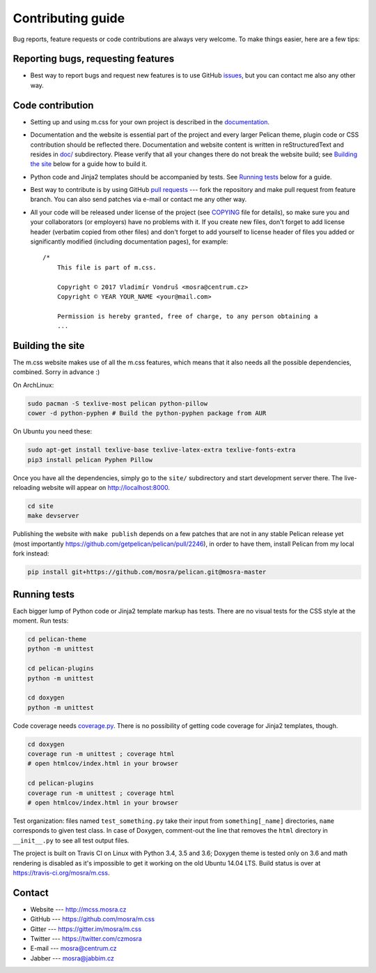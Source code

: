 Contributing guide
##################

Bug reports, feature requests or code contributions are always very welcome.
To make things easier, here are a few tips:

Reporting bugs, requesting features
===================================

-   Best way to report bugs and request new features is to use GitHub
    `issues <https://github.com/mosra/m.css/issues>`_, but you can contact me
    also any other way.

Code contribution
=================

-   Setting up and using m.css for your own project is described in the
    `documentation <http://mcss.mosra.cz/>`_.
-   Documentation and the website is essential part of the project and every
    larger Pelican theme, plugin code or CSS contribution should be reflected
    there. Documentation and website content is written in reStructuredText and
    resides in `doc/ <doc>`_ subdirectory. Please verify that all your changes
    there do not break the website build; see `Building the site`_ below for a
    guide how to build it.
-   Python code and Jinja2 templates should be accompanied by tests. See
    `Running tests`_ below for a guide.
-   Best way to contribute is by using GitHub `pull requests <https://github.com/mosra/m.css/pulls>`_
    --- fork the repository and make pull request from feature branch. You can
    also send patches via e-mail or contact me any other way.
-   All your code will be released under license of the project (see `COPYING <COPYING>`_
    file for details), so make sure you and your collaborators (or employers)
    have no problems with it. If you create new files, don't forget to add
    license header (verbatim copied from other files) and don't forget to add
    yourself to license header of files you added or significantly modified
    (including documentation pages), for example::

        /*
            This file is part of m.css.

            Copyright © 2017 Vladimír Vondruš <mosra@centrum.cz>
            Copyright © YEAR YOUR_NAME <your@mail.com>

            Permission is hereby granted, free of charge, to any person obtaining a
            ...

Building the site
=================

The m.css website makes use of all the m.css features, which means that it also
needs all the possible dependencies, combined. Sorry in advance :)

On ArchLinux:

.. code:: sh

    sudo pacman -S texlive-most pelican python-pillow
    cower -d python-pyphen # Build the python-pyphen package from AUR

On Ubuntu you need these:

.. code:: sh

    sudo apt-get install texlive-base texlive-latex-extra texlive-fonts-extra
    pip3 install pelican Pyphen Pillow

Once you have all the dependencies, simply go to the ``site/`` subdirectory and
start development server there. The live-reloading website will appear on
http://localhost:8000.

.. code:: sh

    cd site
    make devserver

Publishing the website with ``make publish`` depends on a few patches that are
not in any stable Pelican release yet (most importantly
https://github.com/getpelican/pelican/pull/2246), in order to have them,
install Pelican from my local fork instead:

.. code:: sh

    pip install git+https://github.com/mosra/pelican.git@mosra-master

Running tests
=============

Each bigger lump of Python code or Jinja2 template markup has tests. There are
no visual tests for the CSS style at the moment. Run tests:

.. code:: sh

    cd pelican-theme
    python -m unittest

    cd pelican-plugins
    python -m unittest

    cd doxygen
    python -m unittest

Code coverage needs `coverage.py <https://coverage.readthedocs.io/>`_. There is
no possibility of getting code coverage for Jinja2 templates, though.

.. code:: sh

    cd doxygen
    coverage run -m unittest ; coverage html
    # open htmlcov/index.html in your browser

    cd pelican-plugins
    coverage run -m unittest ; coverage html
    # open htmlcov/index.html in your browser

Test organization: files named ``test_something.py`` take their input from
``something[_name]`` directories, ``name`` corresponds to given test class. In
case of Doxygen, comment-out the line that removes the ``html`` directory in
``__init__.py`` to see all test output files.

The project is built on Travis CI on Linux with Python 3.4, 3.5 and 3.6;
Doxygen theme is tested only on 3.6 and math rendering is disabled as it's
impossible to get it working on the old Ubuntu 14.04 LTS. Build status is over
at https://travis-ci.org/mosra/m.css.

Contact
=======

-   Website --- http://mcss.mosra.cz
-   GitHub --- https://github.com/mosra/m.css
-   Gitter --- https://gitter.im/mosra/m.css
-   Twitter --- https://twitter.com/czmosra
-   E-mail --- mosra@centrum.cz
-   Jabber --- mosra@jabbim.cz
